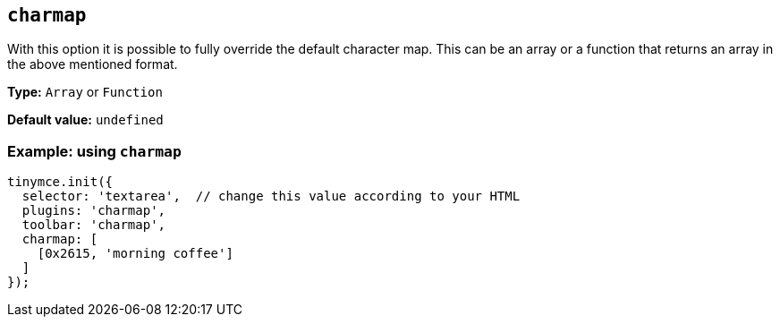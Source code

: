 [[charmap]]
== `+charmap+`

With this option it is possible to fully override the default character map. This can be an array or a function that returns an array in the above mentioned format.

*Type:* `+Array+` or `+Function+`

*Default value:* `+undefined+`

=== Example: using `+charmap+`

[source,js]
----
tinymce.init({
  selector: 'textarea',  // change this value according to your HTML
  plugins: 'charmap',
  toolbar: 'charmap',
  charmap: [
    [0x2615, 'morning coffee']
  ]
});
----
